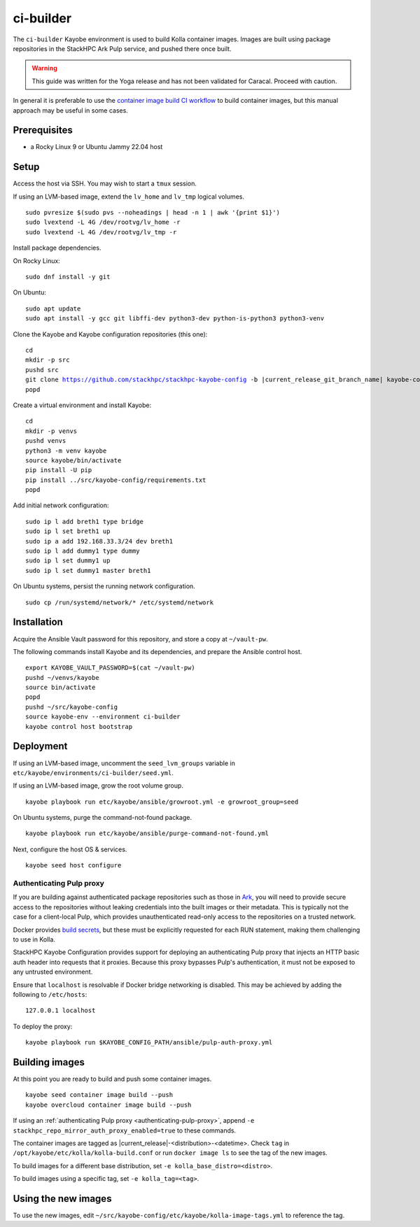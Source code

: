 ==========
ci-builder
==========

The ``ci-builder`` Kayobe environment is used to build Kolla container images.
Images are built using package repositories in the StackHPC Ark Pulp service,
and pushed there once built.

.. warning::

    This guide was written for the Yoga release and has not been validated for
    Caracal. Proceed with caution.

In general it is preferable to use the `container image build CI workflow
<https://github.com/stackhpc/stackhpc-kayobe-config/actions/workflows/stackhpc-container-image-build.yml>`_
to build container images, but this manual approach may be useful in some
cases.

Prerequisites
=============

* a Rocky Linux 9 or Ubuntu Jammy 22.04 host

Setup
=====

Access the host via SSH. You may wish to start a ``tmux`` session.

If using an LVM-based image, extend the ``lv_home`` and ``lv_tmp`` logical
volumes.

.. parsed-literal::

   sudo pvresize $(sudo pvs --noheadings | head -n 1 | awk '{print $1}')
   sudo lvextend -L 4G /dev/rootvg/lv_home -r
   sudo lvextend -L 4G /dev/rootvg/lv_tmp -r

Install package dependencies.

On Rocky Linux:

.. parsed-literal::

   sudo dnf install -y git

On Ubuntu:

.. parsed-literal::

   sudo apt update
   sudo apt install -y gcc git libffi-dev python3-dev python-is-python3 python3-venv

Clone the Kayobe and Kayobe configuration repositories (this one):

.. parsed-literal::

   cd
   mkdir -p src
   pushd src
   git clone https://github.com/stackhpc/stackhpc-kayobe-config -b |current_release_git_branch_name| kayobe-config
   popd

Create a virtual environment and install Kayobe:

.. parsed-literal::

   cd
   mkdir -p venvs
   pushd venvs
   python3 -m venv kayobe
   source kayobe/bin/activate
   pip install -U pip
   pip install ../src/kayobe-config/requirements.txt
   popd

Add initial network configuration:

.. parsed-literal::

   sudo ip l add breth1 type bridge
   sudo ip l set breth1 up
   sudo ip a add 192.168.33.3/24 dev breth1
   sudo ip l add dummy1 type dummy
   sudo ip l set dummy1 up
   sudo ip l set dummy1 master breth1

On Ubuntu systems, persist the running network configuration.

.. parsed-literal::

   sudo cp /run/systemd/network/* /etc/systemd/network

Installation
============

Acquire the Ansible Vault password for this repository, and store a copy at
``~/vault-pw``.

The following commands install Kayobe and its dependencies, and prepare the
Ansible control host.

.. parsed-literal::

   export KAYOBE_VAULT_PASSWORD=$(cat ~/vault-pw)
   pushd ~/venvs/kayobe
   source bin/activate
   popd
   pushd ~/src/kayobe-config
   source kayobe-env --environment ci-builder
   kayobe control host bootstrap

Deployment
==========

If using an LVM-based image, uncomment the ``seed_lvm_groups`` variable in
``etc/kayobe/environments/ci-builder/seed.yml``.

If using an LVM-based image, grow the root volume group.

.. parsed-literal::

   kayobe playbook run etc/kayobe/ansible/growroot.yml -e growroot_group=seed

On Ubuntu systems, purge the command-not-found package.

.. parsed-literal::

   kayobe playbook run etc/kayobe/ansible/purge-command-not-found.yml

Next, configure the host OS & services.

.. parsed-literal::

   kayobe seed host configure

.. _authenticating-pulp-proxy:

Authenticating Pulp proxy
-------------------------

If you are building against authenticated package repositories such as those in
`Ark <https://ark.stackhpc.com>`_, you will need to provide secure access to
the repositories without leaking credentials into the built images or their
metadata.  This is typically not the case for a client-local Pulp, which
provides unauthenticated read-only access to the repositories on a trusted
network.

Docker provides `build
secrets <https://docs.docker.com/build/building/secrets/>`_, but these must be
explicitly requested for each RUN statement, making them challenging to use in
Kolla.

StackHPC Kayobe Configuration provides support for deploying an authenticating
Pulp proxy that injects an HTTP basic auth header into requests that it
proxies. Because this proxy bypasses Pulp's authentication, it must not be
exposed to any untrusted environment.

Ensure that ``localhost`` is resolvable if Docker bridge networking is
disabled. This may be achieved by adding the following to ``/etc/hosts``:

.. parsed-literal::

   127.0.0.1 localhost

To deploy the proxy:

.. parsed-literal::

   kayobe playbook run $KAYOBE_CONFIG_PATH/ansible/pulp-auth-proxy.yml

Building images
===============

At this point you are ready to build and push some container images.

.. parsed-literal::

   kayobe seed container image build --push
   kayobe overcloud container image build --push

If using an :ref:`authenticating Pulp proxy <authenticating-pulp-proxy>`,
append ``-e stackhpc_repo_mirror_auth_proxy_enabled=true`` to these commands.

The container images are tagged as |current_release|-<distribution>-<datetime>.
Check ``tag`` in ``/opt/kayobe/etc/kolla/kolla-build.conf`` or run ``docker
image ls`` to see the tag of the new images.

To build images for a different base distribution, set ``-e
kolla_base_distro=<distro>``.

To build images using a specific tag, set ``-e kolla_tag=<tag>``.

Using the new images
====================

To use the new images, edit
``~/src/kayobe-config/etc/kayobe/kolla-image-tags.yml`` to reference the tag.
